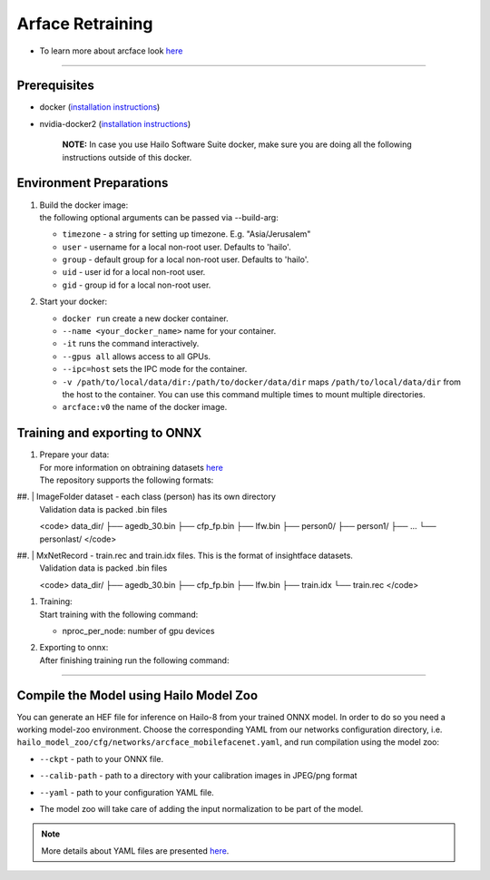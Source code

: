 ================
Arface Retraining
================

* To learn more about arcface look `here <https://github.com/hailo-ai/insightface/tree/develop/recognition/arcface_torch>`_

----------------------------------------------------------------------------------------

Prerequisites
-------------


* docker (\ `installation instructions <https://docs.docker.com/engine/install/ubuntu/>`_\ )
* nvidia-docker2 (\ `installation instructions <https://docs.nvidia.com/datacenter/cloud-native/container-toolkit/install-guide.html>`_\ )

     **NOTE:**\  In case you use Hailo Software Suite docker, make sure you are doing all the following instructions outside of this docker.


Environment Preparations
------------------------

#. | Build the docker image:

   .. raw:: html
      :name:validation

      <pre><code stage="docker_build">
      cd <span val="dockerfile_path">hailo_model_zoo/training/arcface</span>
      docker build --build-arg timezone=`cat /etc/timezone` -t arcface:v0 .
      </code></pre>

   | the following optional arguments can be   passed via --build-arg:

   * ``timezone`` - a string for setting up   timezone. E.g. "Asia/Jerusalem"
   * ``user`` - username for a local non-root   user. Defaults to 'hailo'.
   * ``group`` - default group for a local   non-root user. Defaults to 'hailo'.
   * ``uid`` - user id for a local non-root user.
   * ``gid`` - group id for a local non-root user.

#. | Start your docker:

   .. raw:: html
      :name:validation

      <code stage="docker_run">
      docker run <span val="replace_none">--name "your_docker_name"</span> -it --gpus all <span val="replace_none">-u "username"</span> --ipc=host -v <span val="local_vol_path">/path/to/local/data/dir</span>:<span val="docker_vol_path">/path/to/docker/data/dir</span> arcface:v0
      </code>

   * ``docker run`` create a new docker container.
   * ``--name <your_docker_name>`` name for your container.
   * ``-it`` runs the command interactively.
   * ``--gpus all`` allows access to all GPUs.
   * ``--ipc=host`` sets the IPC mode for the container.
   * ``-v /path/to/local/data/dir:/path/to/docker/data/dir`` maps ``/path/to/local/data/dir`` from the host to the container. You can use this command multiple times to mount multiple directories.
   * ``arcface:v0`` the name of the docker image.

Training and exporting to ONNX
------------------------------

#. | Prepare your data:

   | For more information on obtraining datasets `here <https://github.com/hailo-ai/insightface/tree/develop/recognition/arcface_torch#download-datasets-or-prepare-datasets>`_
   | The repository supports the following formats:

##. | ImageFolder dataset - each class (person) has its own directory
    | Validation data is packed .bin files

    <code>
    data_dir/
    ├── agedb_30.bin
    ├── cfp_fp.bin
    ├── lfw.bin
    ├── person0/
    ├── person1/
    ├── ...
    └── personlast/
    </code>

##. | MxNetRecord - train.rec and train.idx files. This is the format of insightface datasets.
    | Validation data is packed .bin files

    <code>
    data_dir/
    ├── agedb_30.bin
    ├── cfp_fp.bin
    ├── lfw.bin
    ├── train.idx
    └── train.rec
    </code>

#. | Training:

   | Start training with the following command:

   .. raw:: html
      :name:validation

      <code stage="retrain">
      python -m torch.distributed.launch --nproc_per_node=<span val="gpu_num">2</span> --nnodes=1 --node_rank=0 --master_addr="127.0.0.1" --master_port=12581 train_v2.py <span val="cfg">/path/to/config</span>
      </code>


   * nproc_per_node: number of gpu devices

#. | Exporting to onnx:

   | After finishing training run the following command:

   .. raw:: html
      :name:validation

      <code stage="export">
      python torch2onnx.py <span val="model_path">/path/to/model.pt</span> --network <span val="arch">mbf</span> --output <span val="model_onnx">/path/to/model.onnx</span> --simplify true
      </code>



----

Compile the Model using Hailo Model Zoo
---------------------------------------

You can generate an HEF file for inference on Hailo-8 from your trained ONNX model.
In order to do so you need a working model-zoo environment.
Choose the corresponding YAML from our networks configuration directory, i.e. ``hailo_model_zoo/cfg/networks/arcface_mobilefacenet.yaml``\ , and run compilation using the model zoo:

.. raw:: html
   :name:validation

   <code stage="compile">
   hailomz compile --ckpt <span val="local_path_to_onnx">arcface_s_leaky.onnx</span> --calib-path <span val="calib_set_path">/path/to/calibration/imgs/dir/</span> --yaml <span val="yaml_file_path">/path/to/arcface_mobilefacenet.yaml</span>
   </code>


* | ``--ckpt`` - path to  your ONNX file.
* | ``--calib-path`` - path to a directory with your calibration images in JPEG/png format
* | ``--yaml`` - path to your configuration YAML file.
* | The model zoo will take care of adding the input normalization to be part of the model.

.. note::
  More details about YAML files are presented `here <../../docs/YAML.rst>`_.

